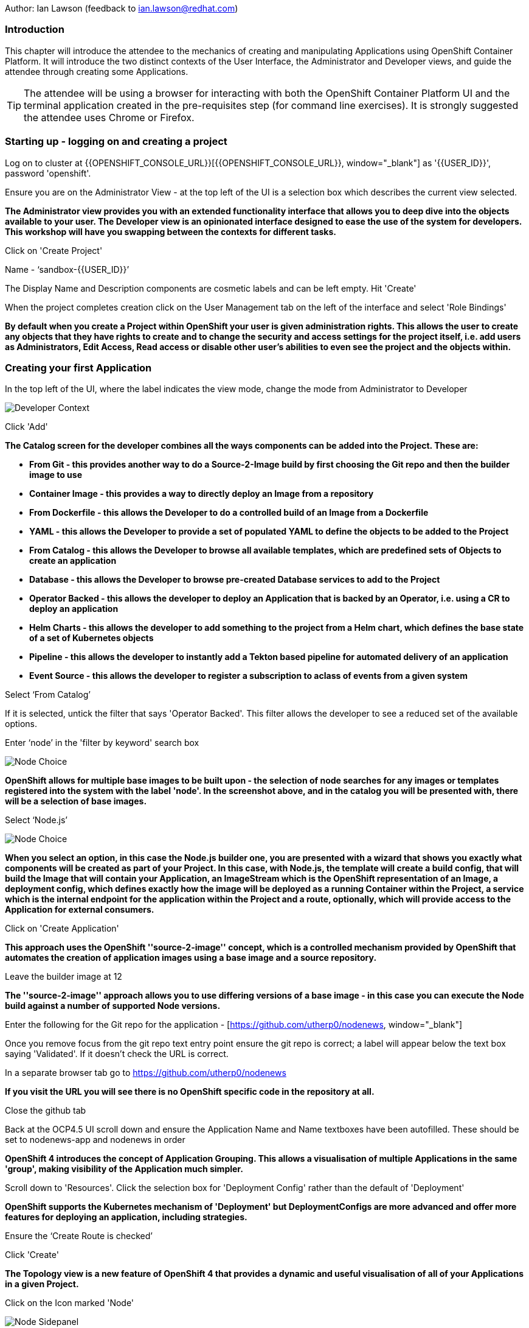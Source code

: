 Author: Ian Lawson (feedback to ian.lawson@redhat.com)

=== Introduction

This chapter will introduce the attendee to the mechanics of creating and manipulating Applications using OpenShift Container Platform. It will introduce the two distinct contexts of the User Interface, the Administrator and Developer views, and guide the attendee through creating some Applications.

TIP: The attendee will be using a browser for interacting with both the OpenShift Container Platform UI and the terminal application created in the pre-requisites step (for command line exercises). It is strongly suggested the attendee uses Chrome or Firefox.

=== Starting up - logging on and creating a project

Log on to cluster at {{OPENSHIFT_CONSOLE_URL}}[{{OPENSHIFT_CONSOLE_URL}}, window="_blank"] as '{{USER_ID}}', password 'openshift'.

Ensure you are on the Administrator View - at the top left of the UI is a selection box which describes the current view selected.

*The Administrator view provides you with an extended functionality interface that allows you to deep dive into the objects available to your user. The Developer view is an opinionated interface designed to ease the use of the system for developers. This workshop will have you swapping between the contexts for different tasks.*

Click on 'Create Project'

Name - ‘sandbox-{{USER_ID}}’

The Display Name and Description components are cosmetic labels and can be left empty. Hit 'Create'

When the project completes creation click on the User Management tab on the left of the interface and select 'Role Bindings'

*By default when you create a Project within OpenShift your user is given administration rights. This allows the user 
to create any objects that they have rights to create and to change the security and access settings for the project 
itself, i.e. add users as Administrators, Edit Access, Read access or disable other user's abilities to even see 
the project and the objects within.*

=== Creating your first Application

In the top left of the UI, where the label indicates the view mode, change the mode from Administrator to Developer

image::applicationbasics-2.png[Developer Context]

Click 'Add'

*The Catalog screen for the developer combines all the ways components can be added into the Project. These are:*

* *From Git - this provides another way to do a Source-2-Image build by first choosing the Git repo and then the builder image to use*
* *Container Image - this provides a way to directly deploy an Image from a repository*
* *From Dockerfile - this allows the Developer to do a controlled build of an Image from a Dockerfile*
* *YAML - this allows the Developer to provide a set of populated YAML to define the objects to be added to the Project*
* *From Catalog - this allows the Developer to browse all available templates, which are predefined sets of Objects to create an application* 
* *Database - this allows the Developer to browse pre-created Database services to add to the Project*
* *Operator Backed - this allows the developer to deploy an Application that is backed by an Operator, i.e. using a CR to deploy an application*
* *Helm Charts - this allows the developer to add something to the project from a Helm chart, which defines the base state of a set of Kubernetes objects*
* *Pipeline - this allows the developer to instantly add a Tekton based pipeline for automated delivery of an application*
* *Event Source - this allows the developer to register a subscription to aclass of events from a given system* 

Select ‘From Catalog’

If it is selected, untick the filter that says 'Operator Backed'. This filter allows the developer to see a reduced set of the available options.

Enter ‘node’ in the 'filter by keyword' search box

image::applicationbasics-1.png[Node Choice]

*OpenShift allows for multiple base images to be built upon - the selection of node searches for any images or templates registered into the system 
with the label 'node'. In the screenshot above, and in the catalog you will be presented with, there will be a selection of base images.*

Select ‘Node.js’

image::applicationbasics-3.png[Node Choice]

*When you select an option, in this case the Node.js builder one, you are presented with a wizard that shows you exactly what 
components will be created as part of your Project. In this case, with Node.js, the template will create a build config, that will build the 
Image that will contain your Application, an ImageStream which is the OpenShift representation of an Image, a deployment config, which defines exactly how the image 
will be deployed as a running Container within the Project, a service which is the internal endpoint for the application within the Project and a route, 
optionally, which will provide access to the Application for external consumers.*

Click on 'Create Application'

*This approach uses the OpenShift ''source-2-image'' concept, which is a controlled mechanism provided by OpenShift that automates the creation 
of application images using a base image and a source repository.* 

Leave the builder image at 12

*The ''source-2-image'' approach allows you to use differing versions of a base image - in this case you can execute the Node build against a number of supported Node 
versions.*

Enter the following for the Git repo for the application - [https://github.com/utherp0/nodenews, window="_blank"]

Once you remove focus from the git repo text entry point ensure the git repo is correct; a label will appear below the text box saying 'Validated'. If it doesn't check the URL is correct.

In a separate browser tab go to https://github.com/utherp0/nodenews[https://github.com/utherp0/nodenews, window="_blank"]

*If you visit the URL you will see there is no OpenShift specific code in the repository at all.*

Close the github tab

Back at the OCP4.5 UI scroll down and ensure the Application Name and Name textboxes have been autofilled. These should be set to nodenews-app and nodenews in order

*OpenShift 4 introduces the concept of Application Grouping. This allows a visualisation of multiple Applications in the same 'group', making visibility of the Application much 
simpler.*

Scroll down to 'Resources'. Click the selection box for 'Deployment Config' rather than the default of 'Deployment'

*OpenShift supports the Kubernetes mechanism of 'Deployment' but DeploymentConfigs are more advanced and offer more features for deploying an application, including strategies.*

Ensure the ‘Create Route is checked’

Click 'Create'

*The Topology view is a new feature of OpenShift 4 that provides a dynamic and useful visualisation of all of your Applications in a given Project.*

Click on the Icon marked 'Node'

image::applicationbasics-4.png[Node Sidepanel]

*The side-panel contains an overview of the Application you chose. In this case it will cover 
the build. Once a build has completed this side panel shows the Pods that are running, the builds that have completed, the services 
exported for the Application and the routes, if the Application has any.*

Wait for the Build to finish, the Pod to change from Container Creating to Running

image::applicationbasics-4b.png[Node Sidepanel with App Running]

*When an Application is created the Pod ring will be empty, indicating that an Application will appear once the build has completed. When the build 
completes the Pod ring will switch to light blue, indicating the Pod is being pulled (the image is being pulled from the registry to the Node where the 
Pod will land) and is starting (the Pod is physically in place but the Containers within it are not reporting as ready). Once the Pod is placed and running the colour
of the Pod ring will change to dark blue.*

Click on the Tick at the bottom left of the Pod

*If you scroll the log of the Build output you will see the steps that the build takes. This includes laying the foundational file layers for the base 
image, performing the code specific build operations (in this case an ''npm install'') and then pushing the file layers for the image into the OpenShift 
integrated registry.*

=== Adding additional Applications

Click 'Add+'

Click 'From Catalog'

Search for ‘httpd’

Select the Apache HTTP Server (httpd) template - Note that there are two options, you want to choose the one that is labelled (httpd) and starts with the text 'Build and serve static content' and is labelled 'Builder Image'

Click on 'Create Application'

Leave Image Version as 2.4

Enter the following for the Git repo for the application - https://github.com/utherp0/forumstaticassets[https://github.com/utherp0/forumstaticassets, window="_blank"]

When you unfocus the textbox the word 'Validated' will appear - if this doesn't check the URL for correctness

Make sure the Application is ‘nodenews-app’

Click on the entry point for 'Name' - it should autofill

Make sure the Name is forumstaticassets

In the Resources section leave the Deployment as 'Deployment'

Make sure the ‘Create a Route’ checkbox is clicked

Click 'Create'

*Note that the new Application icon appears within a bounded area on the Topology page labelled with the 'Application' chosen above. If you click on the area between the Pods you can move 
the group as a single action.*

Click on the forumstaticassets Pod

Watch the build complete, the Container Creating and the Running event. During the build process you may see errors in the right panel; these are actually correct. The concept of a Deployment immediately tries to deploy the image of the application. In the case of a S2I build this image doesn't immediately exist, because the system has to build it, so the deployment tries to deploy until the build is finished, at which point the deployment will succeed. It is often better to use the OpenShift Deployment Config approach; deployments are there for Kubernetes compliance.

image::applicationbasics-4c.png[Multi-app topology]

Click 'Add'

Click 'From Catalog'

Search for ‘node’

Select ‘Node.js’ (the Builder Image)

Click 'Create Application'

Leave at Builder Image Version 12

Enter the following for the Git repo for the application - https://github.com/utherp0/ocpnode[https://github.com/utherp0/ocpnode, window="_blank"]

Insure the 'Validated' message appears when you exit the field. Again, if it doesn't check the URL.

In the ‘Application’ pulldown select ‘Create Application‘

In the ‘Application Name’ enter ‘ocpnode-app’

Ensure the Name is ‘ocpnode’

In 'Resources' set the deployment type to DeploymentConfig

Ensure the ‘Create Route’ is checked

Click 'Create'

Click on the ‘ocpnode’ Application in the topology - click on the image:expand-arrows.png[cross] icon (if you hang over it it will say 'Fit To Screen') situated at the bottom left of the Topology panel to centralise the topology

*Now we have created a new Application grouping you will see two ''cloud'' groupings, labelled with the appropriate Application name you entered.*

image::applicationbasics-4d.png[Multi-app topology]

=== Interacting with OpenShift through the Command Line

With the OpenShift Enterprise command line interface (CLI), you can create applications and manage OpenShift projects from a terminal. 
The CLI is ideal in situations where you are:

* Working directly with project source code.
* Scripting OpenShift Enterprise operations.
* Restricted by bandwidth resources and cannot use the web console.

As part of the pre-requisites for the workshop we created and started a terminal app. Go to that tab now (if you have closed it go back to the pre-reqs and follow the instructions for opening it).

Make sure `oc` is working, type:

[source]
----
oc whoami
oc version
----

NOTE: Also see the *Command-Line Reference*: https://docs.openshift.com/container-platform/4.5/cli_reference/openshift_cli/getting-started-cli.html[https://docs.openshift.com/container-platform/4.5/cli_reference/openshift_cli/getting-started-cli.html, window="_blank"]

To explore the command line further execute the following commands and observe the results.

[source]
----
oc projects
oc project sandbox-{{USER_ID}}
----

User should now be using the sandboxX project created and configured earlier

Next we will try a command that will fail because of OpenShift's security controls

[source]
----
oc get users
----

*There is a level of permission within the OpenShift system called ''Cluster Admin''. This permission allows a User to access any of the objects on the 
system regardless of Project. It is effectively a super-user and as such normal users do not normally have this level of access.*

[source]
----
oc get pods
----

*If you look carefully at the Pods shown you will notice there are additional Pods above and beyond the ones expected for your Applications. If you look at the state of 
these Pods they will be marked as Completed. Everything in OpenShift is executed as a Pod, including Builds. These completed Pods are the Builds we have run so far.*

[source]
----
oc get pods | grep Completed
----

[source]
----
oc get pods | grep Running
----

[source]
----
oc get dc
----

*DC is an abbreviation for Deployment Config. These are Objects that directly define how an Application is deployed within OpenShift. This is the ''ops''
side of the OpenShift system. Deployment Configs are different to Kubernetes Deployments in that they are an extension and contain things such as Config Maps, Secrets, 
Volume Mounts, labelled targetting of Nodes and the like.* 

Enter the command below to tell OpenShift to scale the number of instances of the Deployment Config 'nodenews' to two rather than the default one.

[source]
----
oc scale dc/nodenews --replicas=2
----

=== A Summary of Application Interactions

Go back to the UI and make sure you are on Developer mode. Click on Topology. 

Click on the ‘nodenews’ application

Note the ‘DC’ reference to the application under the icon

In the pop-up panel on the right click on 'Resources' if it is not already showing

Note that there are two pods running with the application now

Change the mode from Developer to Administrator

Select the 'sandbox{{USER_ID}}' project in the project list

Note the metrics for the project

Click on 'Workloads' on the left menu (not the project overview) and then select Pods to see the list of pods for the project as shown in the image below.

image::applicationbasics-7.png[Command Line Tools]

It is possible to filter groups of pods that are displayed based on the headings of Running, Pending, Terminating etc. The classifications in dark blue are currently being displayed and those in grey are not being displayed. Click on the 'Completed' heading to switch on the display of completed pods (there should be five). Click on 'Running' to toggle the display of running pods off. Click on the appropriate headings again to switch off the display of completed pods and to switch back on the display of running pods.

*Note that all the builds and deployments you have done, for the deployments that have a DeploymentConfig, have completed Pods. All of the actions are executed in separate Pods which is one of the key features that makes OpenShift so scalable*

Change to Developer mode and then select Topology if the Topology page isn’t already shown

Hold down the shift button, click and hold on the forumstaticassets icon, and pull it out of the application grouping graphic. Release the hold on the forumstaticassets icon.

image::applicationbasics-8.png[Moving app from group]

*The UI will now prompt you if you wish to remove the application component. Select Remove. This component is now separated from the application group*

Now hold down the shift button again, click and hold on the free floating forumstaticassets icon, and drag back over the boundary displayed for the nodenews-app application group. Release the hold and the application should be re-grouped.

Continue on with the Deployments chapter, which uses the applications created here to show the capabilities of the deployment configuration and how to alter the behaviour and file system of a Container without changing the image.



